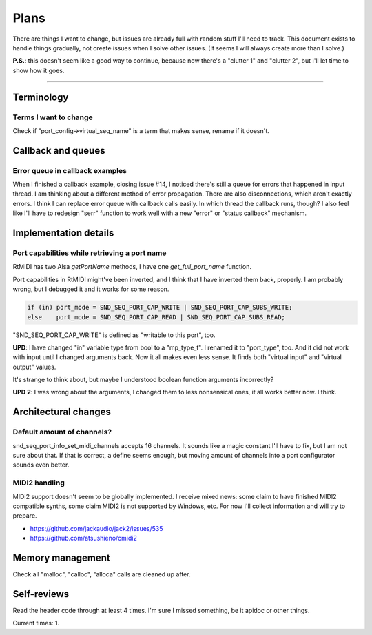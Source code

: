 Plans
=====

There are things I want to change, but issues are already full with random stuff I'll need to track.
This document exists to handle things gradually, not create issues when I solve other issues.
(It seems I will always create more than I solve.)

**P.S.**: this doesn't seem like a good way to continue, because now there's a "clutter 1" and "clutter 2", but I'll let time to show how it goes.

------------

Terminology
-----------

Terms I want to change
^^^^^^^^^^^^^^^^^^^^^^

Check if "port_config->virtual_seq_name" is a term that makes sense, rename if it doesn't.

Callback and queues
-------------------

Error queue in callback examples
^^^^^^^^^^^^^^^^^^^^^^^^^^^^^^^^

When I finished a callback example, closing issue #14, I noticed there's still a queue for errors that happened in input thread.
I am thinking about a different method of error propagation. There are also disconnections, which aren't exactly errors.
I think I can replace error queue with callback calls easily.
In which thread the callback runs, though?
I also feel like I'll have to redesign "serr" function to work well with a new "error" or "status callback" mechanism.

Implementation details
----------------------

Port capabilities while retrieving a port name
^^^^^^^^^^^^^^^^^^^^^^^^^^^^^^^^^^^^^^^^^^^^^^

RtMIDI has two Alsa `getPortName` methods, I have one `get_full_port_name` function.

Port capabilities in RtMIDI might've been inverted, and I think that I have inverted them back, properly. I am probably wrong, but I debugged it and it works for some reason.

.. code:: c

  if (in) port_mode = SND_SEQ_PORT_CAP_WRITE | SND_SEQ_PORT_CAP_SUBS_WRITE;
  else    port_mode = SND_SEQ_PORT_CAP_READ | SND_SEQ_PORT_CAP_SUBS_READ;

"SND_SEQ_PORT_CAP_WRITE" is defined as "writable to this port", too.

**UPD**: I have changed "in" variable type from bool to a "mp_type_t". I renamed it to "port_type", too.
And it did not work with input until I changed arguments back. Now it all makes even less sense.
It finds both "virtual input" and "virtual output" values.

It's strange to think about, but maybe I understood boolean function arguments incorrectly?

**UPD 2**: I was wrong about the arguments, I changed them to less nonsensical ones, it all works better now. I think.

Architectural changes
---------------------

Default amount of channels?
^^^^^^^^^^^^^^^^^^^^^^^^^^^

snd_seq_port_info_set_midi_channels accepts 16 channels. It sounds like a magic constant I'll have to fix, but I am not sure about that.
If that is correct, a define seems enough, but moving amount of channels into a port configurator sounds even better.

MIDI2 handling
^^^^^^^^^^^^^^

MIDI2 support doesn't seem to be globally implemented.
I receive mixed news: some claim to have finished MIDI2 compatible synths, some claim MIDI2 is not supported by Windows, etc.
For now I'll collect information and will try to prepare.

* https://github.com/jackaudio/jack2/issues/535
* https://github.com/atsushieno/cmidi2

Memory management
-----------------

Check all "malloc", "calloc", "alloca" calls are cleaned up after.

Self-reviews
------------

Read the header code through at least 4 times.
I'm sure I missed something, be it apidoc or other things.

Current times: 1.
